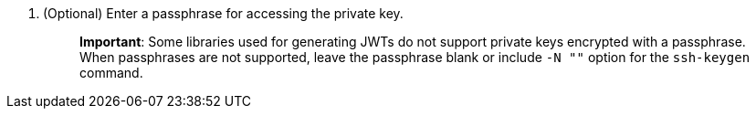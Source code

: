 [arabic]
. (Optional) Enter a passphrase for accessing the private key.
+
____
*Important*: Some libraries used for generating JWTs do not support private keys encrypted with a passphrase. When passphrases are not supported, leave the passphrase blank or include `+-N ""+` option for the `+ssh-keygen+` command.
____
